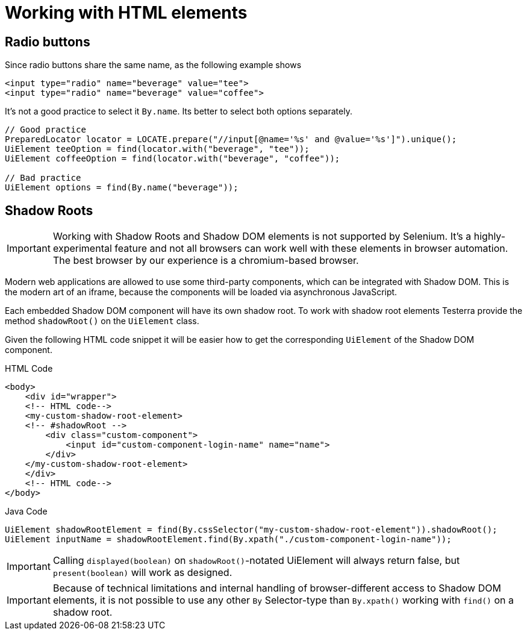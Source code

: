 = Working with HTML elements

== Radio buttons

Since radio buttons share the same name, as the following example shows

[source,html]
----
<input type="radio" name="beverage" value="tee">
<input type="radio" name="beverage" value="coffee">
----

It's not a good practice to select it `By.name`.
Its better to select both options separately.

[source,java]
----
// Good practice
PreparedLocator locator = LOCATE.prepare("//input[@name='%s' and @value='%s']").unique();
UiElement teeOption = find(locator.with("beverage", "tee"));
UiElement coffeeOption = find(locator.with("beverage", "coffee"));

// Bad practice
UiElement options = find(By.name("beverage"));
----

== Shadow Roots

IMPORTANT: Working with Shadow Roots and Shadow DOM elements is not supported by Selenium.
It's a highly-experimental feature and not all browsers can work well with these elements in browser automation.
The best browser by our experience is a chromium-based browser.

Modern web applications are allowed to use some third-party components, which can be integrated with Shadow DOM.
This is the modern art of an iframe, because the components will be loaded via asynchronous JavaScript.

Each embedded Shadow DOM component will have its own shadow root.
To work with shadow root elements Testerra provide the method `shadowRoot()` on the `UiElement` class.

Given the following HTML code snippet it will be easier how to get the corresponding `UiElement` of the Shadow DOM component.

.HTML Code
[source,html]
----
<body>
    <div id="wrapper">
    <!-- HTML code-->
    <my-custom-shadow-root-element>
    <!-- #shadowRoot -->
        <div class="custom-component">
            <input id="custom-component-login-name" name="name">
        </div>
    </my-custom-shadow-root-element>
    </div>
    <!-- HTML code-->
</body>
----

.Java Code
[source,java]
----
UiElement shadowRootElement = find(By.cssSelector("my-custom-shadow-root-element")).shadowRoot();
UiElement inputName = shadowRootElement.find(By.xpath("./custom-component-login-name"));
----

IMPORTANT: Calling `displayed(boolean)` on `shadowRoot()`-notated UiElement will always return false, but `present(boolean)` will work as designed.

IMPORTANT: Because of technical limitations and internal handling of browser-different access to Shadow DOM elements, it is not possible to use any other `By` Selector-type than `By.xpath()` working with `find()` on a shadow root.

